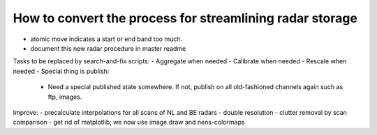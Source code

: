 How to convert the process for streamlining radar storage
---------------------------------------------------------
- atomic move indicates a start or end band too much.
- document this new radar procedure in master readme

Tasks to be replaced by search-and-fix scripts:
- Aggregate when needed
- Calibrate when needed
- Rescale when needed
- Special thing is publish:
  - Need a special published state somewhere. If not, publish on all
    old-fashioned channels again such as ftp, images.

Improve:
- precalculate interpolations for all scans of NL and BE radars
- double resolution 
- clutter removal by scan comparison
- get rid of matplotlib; we now use image.draw and nens-colormaps
